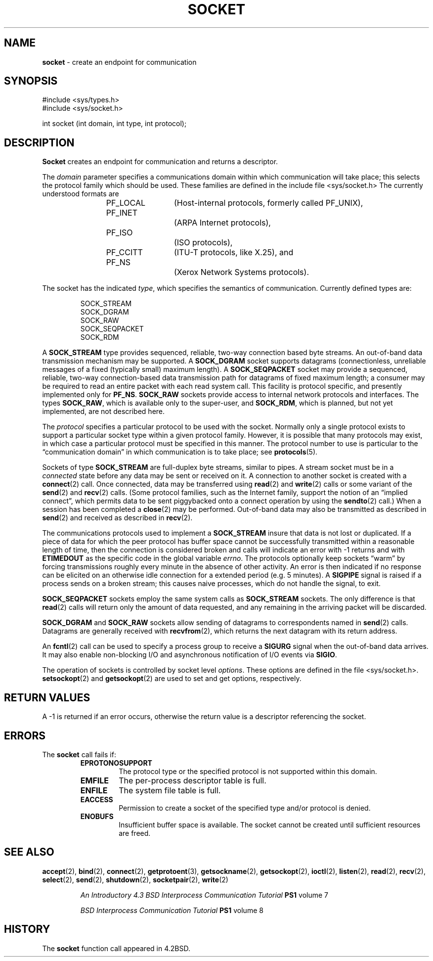 .\" Copyright (c) 1983, 1991, 1993
.\"	The Regents of the University of California.  All rights reserved.
.\"
.\" Redistribution and use in source and binary forms, with or without
.\" modification, are permitted provided that the following conditions
.\" are met:
.\" 1. Redistributions of source code must retain the above copyright
.\"    notice, this list of conditions and the following disclaimer.
.\" 2. Redistributions in binary form must reproduce the above copyright
.\"    notice, this list of conditions and the following disclaimer in the
.\"    documentation and/or other materials provided with the distribution.
.\" 3. All advertising materials mentioning features or use of this software
.\"    must display the following acknowledgement:
.\"	This product includes software developed by the University of
.\"	California, Berkeley and its contributors.
.\" 4. Neither the name of the University nor the names of its contributors
.\"    may be used to endorse or promote products derived from this software
.\"    without specific prior written permission.
.\"
.\" THIS SOFTWARE IS PROVIDED BY THE REGENTS AND CONTRIBUTORS ``AS IS'' AND
.\" ANY EXPRESS OR IMPLIED WARRANTIES, INCLUDING, BUT NOT LIMITED TO, THE
.\" IMPLIED WARRANTIES OF MERCHANTABILITY AND FITNESS FOR A PARTICULAR PURPOSE
.\" ARE DISCLAIMED.  IN NO EVENT SHALL THE REGENTS OR CONTRIBUTORS BE LIABLE
.\" FOR ANY DIRECT, INDIRECT, INCIDENTAL, SPECIAL, EXEMPLARY, OR CONSEQUENTIAL
.\" DAMAGES (INCLUDING, BUT NOT LIMITED TO, PROCUREMENT OF SUBSTITUTE GOODS
.\" OR SERVICES; LOSS OF USE, DATA, OR PROFITS; OR BUSINESS INTERRUPTION)
.\" HOWEVER CAUSED AND ON ANY THEORY OF LIABILITY, WHETHER IN CONTRACT, STRICT
.\" LIABILITY, OR TORT (INCLUDING NEGLIGENCE OR OTHERWISE) ARISING IN ANY WAY
.\" OUT OF THE USE OF THIS SOFTWARE, EVEN IF ADVISED OF THE POSSIBILITY OF
.\" SUCH DAMAGE.
.\"
.\"     From: @(#)socket.2	8.1 (Berkeley) 6/4/93
.\"	$Id: socket.2,v 1.3 1998/01/27 16:02:34 gdr-ftp Exp $
.\"
.TH SOCKET 2 "15 February 1995" GNO "System Calls"
.SH NAME
.BR socket
\- create an endpoint for communication
.SH SYNOPSIS
#include <sys/types.h>
.br
#include <sys/socket.h>
.sp 1
int
socket (int domain, int type, int protocol);
.SH DESCRIPTION
.BR Socket 
creates an endpoint for communication and returns a descriptor.
.LP
The
.I domain
parameter specifies a communications domain within which
communication will take place; this selects the protocol family
which should be used.
These families are defined in the include file <sys/socket.h>
The currently understood formats are
.LP
.RS
.nf
PF_LOCAL	(Host-internal protocols, formerly called PF_UNIX),
PF_INET		(ARPA Internet protocols),
PF_ISO		(ISO protocols),
PF_CCITT	(ITU-T protocols, like X.25), and
PF_NS		(Xerox Network Systems protocols).
.fi
.RE
.LP
The socket has the indicated
.IR type ,
which specifies the semantics of communication.  Currently
defined types are:
.LP
.RS
.nf
SOCK_STREAM
SOCK_DGRAM
SOCK_RAW
SOCK_SEQPACKET
SOCK_RDM
.fi
.RE
.LP
A
.BR SOCK_STREAM
type provides sequenced, reliable,
two-way connection based byte streams.
An out-of-band data transmission mechanism may be supported.
A
.BR SOCK_DGRAM
socket supports
datagrams (connectionless, unreliable messages of
a fixed (typically small) maximum length).
A
.BR SOCK_SEQPACKET
socket may provide a sequenced, reliable,
two-way connection-based data transmission path for datagrams
of fixed maximum length; a consumer may be required to read
an entire packet with each read system call.
This facility is protocol specific, and presently implemented
only for
.BR PF_NS .
.BR SOCK_RAW
sockets provide access to internal network protocols and interfaces.
The types
.BR SOCK_RAW ,
which is available only to the super-user, and
.BR SOCK_RDM ,
which is planned,
but not yet implemented, are not described here.
.LP
The
.I protocol
specifies a particular protocol to be used with the socket.
Normally only a single protocol exists to support a particular
socket type within a given protocol family.  However, it is possible
that many protocols may exist, in which case a particular protocol
must be specified in this manner.  The protocol number to use is
particular to the \*(lqcommunication domain\*(rq in which communication
is to take place; see
.BR protocols (5).
.LP
Sockets of type
.BR SOCK_STREAM
are full-duplex byte streams, similar
to pipes.  A stream socket must be in a
.IR connected 
state before any data may be sent or received
on it.  A connection to another socket is created with a
.BR connect (2)
call.
Once connected, data may be transferred using
.BR read (2)
and
.BR write (2)
calls or some variant of the 
.BR send (2)
and
.BR recv (2)
calls.
(Some protocol families, such as the Internet family,
support the notion of an
\*(lqimplied connect\*(rq,
which permits data to be sent piggybacked onto a connect operation by
using the
.BR sendto (2)
call.)
When a session has been completed a
.BR close (2)
may be performed.
Out-of-band data may also be transmitted as described in
.BR send (2)
and received as described in
.BR recv (2).
.LP
The communications protocols used to implement a
.BR SOCK_STREAM
insure that data
is not lost or duplicated.  If a piece of data for which the
peer protocol has buffer space cannot be successfully transmitted
within a reasonable length of time, then
the connection is considered broken and calls
will indicate an error with -1 returns and with
.BR ETIMEDOUT
as the specific code
in the global variable
.IR errno .
The protocols optionally keep sockets
\*(lqwarm\*(rq
by forcing transmissions
roughly every minute in the absence of other activity.
An error is then indicated if no response can be
elicited on an otherwise
idle connection for a extended period (e.g. 5 minutes).
A
.BR SIGPIPE
signal is raised if a process sends
on a broken stream; this causes naive processes,
which do not handle the signal, to exit.
.LP
.BR SOCK_SEQPACKET
sockets employ the same system calls
as
.BR SOCK_STREAM
sockets.  The only difference
is that 
.BR read (2)
calls will return only the amount of data requested,
and any remaining in the arriving packet will be discarded.
.LP
.BR SOCK_DGRAM
and
.BR SOCK_RAW
sockets allow sending of datagrams to correspondents
named in
.BR send (2)
calls.  Datagrams are generally received with
.BR recvfrom (2),
which returns the next datagram with its return address.
.LP
An 
.BR fcntl (2)
call can be used to specify a process group to receive
a
.BR SIGURG
signal when the out-of-band data arrives.
It may also enable non-blocking I/O
and asynchronous notification of I/O events
via
.BR SIGIO .
.LP
The operation of sockets is controlled by socket level
.IR options .
These options are defined in the file
<sys/socket.h>.
.BR setsockopt (2)
and
.BR getsockopt (2)
are used to set and get options, respectively.
.SH RETURN VALUES
A -1 is returned if an error occurs, otherwise the return
value is a descriptor referencing the socket.
.SH ERRORS
The
.BR socket 
call fails if:
.RS
.IP \fBEPROTONOSUPPORT\fR
The protocol type or the specified protocol is not supported
within this domain.
.IP \fBEMFILE\fR
The per-process descriptor table is full.
.IP \fBENFILE\fR
The system file table is full.
.IP \fBEACCESS\fR
Permission to create a socket of the specified type and/or protocol
is denied.
.IP \fBENOBUFS\fR
Insufficient buffer space is available.
The socket cannot be created until sufficient resources are freed.
.RE
.SH SEE ALSO
.BR accept (2),
.BR bind (2),
.BR connect (2),
.BR getprotoent (3),
.BR getsockname (2),
.BR getsockopt (2),
.BR ioctl (2),
.BR listen (2),
.BR read (2),
.BR recv (2),
.BR select (2),
.BR send (2),
.BR shutdown (2),
.BR socketpair (2),
.BR write (2)
.RS
.LP
.I "An Introductory 4.3 BSD Interprocess Communication Tutorial"
.B PS1
volume 7
.LP
.I "BSD Interprocess Communication Tutorial"
.B PS1
volume 8
.RE
.SH HISTORY
The
.BR socket
function call appeared in 4.2BSD.
